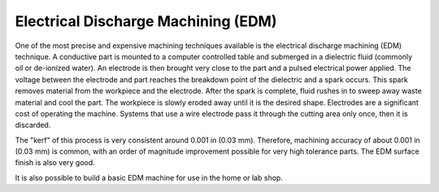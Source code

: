 .. _edm:

Electrical Discharge Machining (EDM)
====================================

One of the most precise and expensive machining techniques available is the
electrical discharge machining (EDM) technique. A conductive part is mounted to
a computer controlled table and submerged in a dielectric fluid (commonly oil or
de-ionized water). An electrode is then brought very close to the part and a
pulsed electrical power applied. The voltage between the electrode and part
reaches the breakdown point of the dielectric and a spark occurs. This spark
removes material from the workpiece and the electrode. After the spark is
complete, fluid rushes in to sweep away waste material and cool the part. The
workpiece is slowly eroded away until it is the desired shape. Electrodes are a
significant cost of operating the machine. Systems that use a wire electrode
pass it through the cutting area only once, then it is discarded.

The "kerf" of this process is very consistent around 0.001 in (0.03 mm).
Therefore, machining accuracy of about 0.001 in (0.03 mm) is common, with an
order of magnitude improvement possible for very high tolerance parts. The EDM
surface finish is also very good.

.. raw:: html

    <div style="margin-top:10px;margin-bottom:10px">
    <iframe width="560" height="315" src="https://www.youtube.com/embed/eaeEn1Gs4aQ" frameborder="0" allowfullscreen>
    </iframe>
    </iframe>
    </div>

It is also possible to build a basic EDM machine for use in the home or lab
shop.

.. raw:: html

    <div style="margin-top:10px;margin-bottom:10px">
    <iframe width="560" height="315" src="https://www.youtube.com/embed/-a1JEWbnvMo" frameborder="0" allowfullscreen>
    </iframe>
    </div>
